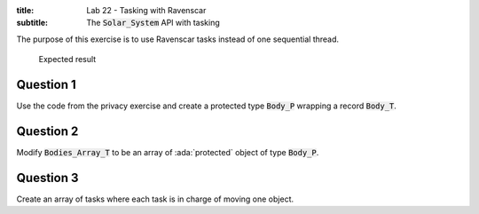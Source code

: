 :title: Lab 22 - Tasking with Ravenscar
:subtitle: The :code:`Solar_System` API with tasking

The purpose of this exercise is to use Ravenscar tasks instead of one
sequential thread.

.. figure:: Labs/Solar_System/05_1.png
    :height: 300px
    :name:

    Expected result

==========
Question 1
==========

Use the code from the privacy exercise and create a protected type
:code:`Body_P` wrapping a record :code:`Body_T`.

==========
Question 2
==========

Modify :code:`Bodies_Array_T` to be an array of :ada:`protected` object of
type :code:`Body_P`.

==========
Question 3
==========

Create an array of tasks where each task is in charge of moving one object.
